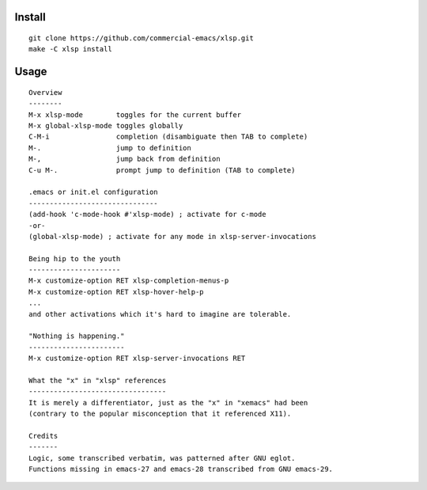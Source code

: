 |build-status|

Install
=======
::

   git clone https://github.com/commercial-emacs/xlsp.git
   make -C xlsp install

Usage
=====
::

   Overview
   --------
   M-x xlsp-mode        toggles for the current buffer
   M-x global-xlsp-mode toggles globally
   C-M-i                completion (disambiguate then TAB to complete)
   M-.                  jump to definition
   M-,                  jump back from definition
   C-u M-.              prompt jump to definition (TAB to complete)
   
   .emacs or init.el configuration
   -------------------------------
   (add-hook 'c-mode-hook #'xlsp-mode) ; activate for c-mode
   -or-
   (global-xlsp-mode) ; activate for any mode in xlsp-server-invocations
   
   Being hip to the youth
   ----------------------
   M-x customize-option RET xlsp-completion-menus-p
   M-x customize-option RET xlsp-hover-help-p
   ...
   and other activations which it's hard to imagine are tolerable.
   
   "Nothing is happening."
   -----------------------
   M-x customize-option RET xlsp-server-invocations RET
   
   What the "x" in "xlsp" references
   ---------------------------------
   It is merely a differentiator, just as the "x" in "xemacs" had been
   (contrary to the popular misconception that it referenced X11).
   
   Credits
   -------
   Logic, some transcribed verbatim, was patterned after GNU eglot.
   Functions missing in emacs-27 and emacs-28 transcribed from GNU emacs-29.

.. |build-status|
   image:: https://github.com/commercial-emacs/xlsp/workflows/CI/badge.svg?branch=dev
   :target: https://github.com/commercial-emacs/xlsp/actions
   :alt: Build Status
